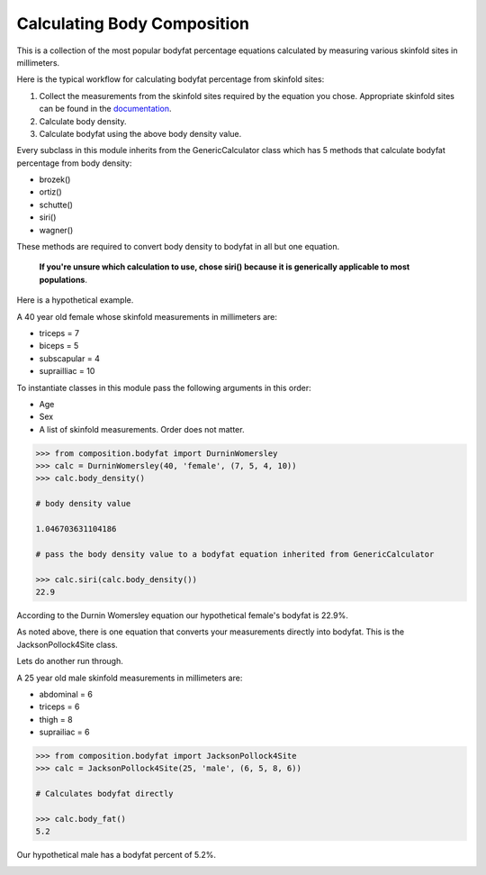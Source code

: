 Calculating Body Composition
============================

This is a collection of the most popular bodyfat percentage equations calculated by measuring various skinfold sites in millimeters.

Here is the typical workflow for calculating bodyfat percentage from skinfold sites:

1. Collect the measurements from the skinfold sites required by the equation you chose.  Appropriate skinfold sites can be found in the documentation_.
2. Calculate body density. 
3. Calculate bodyfat using the above body density value.    

Every subclass in this module inherits from the GenericCalculator class which has 5 methods that calculate bodyfat percentage from body density:

* brozek()
* ortiz()
* schutte()
* siri()
* wagner()

These methods are required to convert body density to bodyfat in all but one equation.

   **If you're unsure which calculation to use, chose siri() because it is generically applicable to most populations**.

Here is a hypothetical example.

A 40 year old female whose skinfold measurements in millimeters are:

* triceps = 7 
* biceps = 5 
* subscapular = 4
* suprailliac = 10

To instantiate classes in this module pass the following arguments in this order:

* Age
* Sex
* A list of skinfold measurements. Order does not matter.

.. code-block:: python

   >>> from composition.bodyfat import DurninWomersley
   >>> calc = DurninWomersley(40, 'female', (7, 5, 4, 10))
   >>> calc.body_density()

   # body density value

   1.046703631104186

   # pass the body density value to a bodyfat equation inherited from GenericCalculator

   >>> calc.siri(calc.body_density())
   22.9

According to the Durnin Womersley equation our hypothetical female's bodyfat is 22.9%.

As noted above, there is one equation that converts your measurements directly into bodyfat.  This is the JacksonPollock4Site class.

Lets do another run through.

A 25 year old male skinfold measurements in millimeters are:

* abdominal = 6 
* triceps = 6
* thigh = 8
* suprailiac = 6

.. code-block:: python

   >>> from composition.bodyfat import JacksonPollock4Site
   >>> calc = JacksonPollock4Site(25, 'male', (6, 5, 8, 6))

   # Calculates bodyfat directly

   >>> calc.body_fat()
   5.2

Our hypothetical male has a bodyfat percent of 5.2%.


.. _documentation:

   